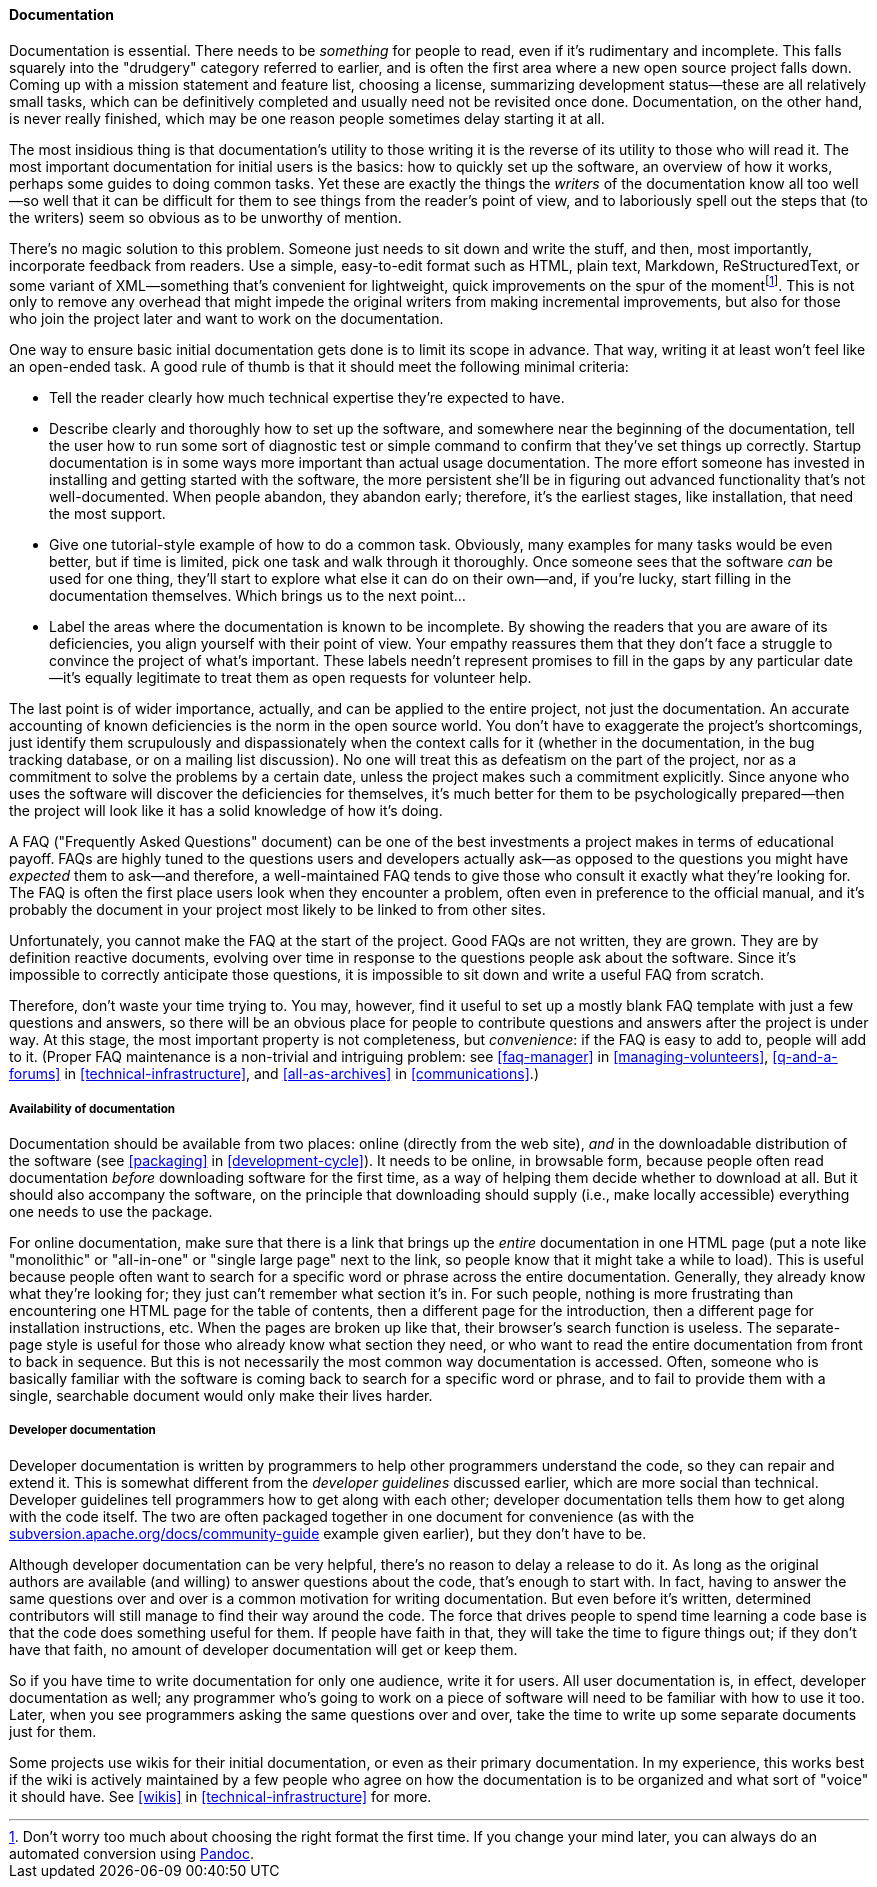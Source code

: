 [[documentation]]
==== Documentation

Documentation is essential. There needs to be _something_ for people to
read, even if it's rudimentary and incomplete. This falls squarely into
the "drudgery" category referred to earlier, and is often the first area
where a new open source project falls down. Coming up with a mission
statement and feature list, choosing a license, summarizing development
status—these are all relatively small tasks, which can be definitively
completed and usually need not be revisited once done. Documentation, on
the other hand, is never really finished, which may be one reason people
sometimes delay starting it at all.

The most insidious thing is that documentation's utility to those
writing it is the reverse of its utility to those who will read it. The
most important documentation for initial users is the basics: how to
quickly set up the software, an overview of how it works, perhaps some
guides to doing common tasks. Yet these are exactly the things the
_writers_ of the documentation know all too well—so well that it can be
difficult for them to see things from the reader's point of view, and to
laboriously spell out the steps that (to the writers) seem so obvious as
to be unworthy of mention.

There's no magic solution to this problem. Someone just needs to sit
down and write the stuff, and then, most importantly, incorporate
feedback from readers. Use a simple, easy-to-edit format such as HTML,
plain text, Markdown, ReStructuredText, or some variant of XML—something
that's convenient for lightweight, quick improvements on the spur of the
momentfootnote:[Don't worry too much about choosing the right format the
first time. If you change your mind later, you can always do an
automated conversion using http://johnmacfarlane.net/pandoc/[Pandoc].].
This is not only to remove any overhead that might impede the original
writers from making incremental improvements, but also for those who
join the project later and want to work on the documentation.

One way to ensure basic initial documentation gets done is to limit its
scope in advance. That way, writing it at least won't feel like an
open-ended task. A good rule of thumb is that it should meet the
following minimal criteria:

* Tell the reader clearly how much technical expertise they're expected
to have.
* Describe clearly and thoroughly how to set up the software, and
somewhere near the beginning of the documentation, tell the user how to
run some sort of diagnostic test or simple command to confirm that
they've set things up correctly. Startup documentation is in some ways
more important than actual usage documentation. The more effort someone
has invested in installing and getting started with the software, the
more persistent she'll be in figuring out advanced functionality that's
not well-documented. When people abandon, they abandon early; therefore,
it's the earliest stages, like installation, that need the most support.
* Give one tutorial-style example of how to do a common task. Obviously,
many examples for many tasks would be even better, but if time is
limited, pick one task and walk through it thoroughly. Once someone sees
that the software _can_ be used for one thing, they'll start to explore
what else it can do on their own—and, if you're lucky, start filling in
the documentation themselves. Which brings us to the next point...
* Label the areas where the documentation is known to be incomplete. By
showing the readers that you are aware of its deficiencies, you align
yourself with their point of view. Your empathy reassures them that they
don't face a struggle to convince the project of what's important. These
labels needn't represent promises to fill in the gaps by any particular
date —it's equally legitimate to treat them as open requests for
volunteer help.

The last point is of wider importance, actually, and can be applied to
the entire project, not just the documentation. An accurate accounting
of known deficiencies is the norm in the open source world. You don't
have to exaggerate the project's shortcomings, just identify them
scrupulously and dispassionately when the context calls for it (whether
in the documentation, in the bug tracking database, or on a mailing list
discussion). No one will treat this as defeatism on the part of the
project, nor as a commitment to solve the problems by a certain date,
unless the project makes such a commitment explicitly. Since anyone who
uses the software will discover the deficiencies for themselves, it's
much better for them to be psychologically prepared—then the project
will look like it has a solid knowledge of how it's doing.

A FAQ ("Frequently Asked Questions" document) can be one of the best
investments a project makes in terms of educational payoff. FAQs are
highly tuned to the questions users and developers actually ask—as
opposed to the questions you might have _expected_ them to ask—and
therefore, a well-maintained FAQ tends to give those who consult it
exactly what they're looking for. The FAQ is often the first place users
look when they encounter a problem, often even in preference to the
official manual, and it's probably the document in your project most
likely to be linked to from other sites.

Unfortunately, you cannot make the FAQ at the start of the project. Good
FAQs are not written, they are grown. They are by definition reactive
documents, evolving over time in response to the questions people ask
about the software. Since it's impossible to correctly anticipate those
questions, it is impossible to sit down and write a useful FAQ from
scratch.

Therefore, don't waste your time trying to. You may, however, find it
useful to set up a mostly blank FAQ template with just a few questions
and answers, so there will be an obvious place for people to contribute
questions and answers after the project is under way. At this stage, the
most important property is not completeness, but __convenience__: if the
FAQ is easy to add to, people will add to it. (Proper FAQ maintenance is
a non-trivial and intriguing problem: see <<faq-manager>> in
<<managing-volunteers>>, <<q-and-a-forums>> in
<<technical-infrastructure>>, and <<all-as-archives>> in
<<communications>>.)

[[documentation-availability]]
===== Availability of documentation

Documentation should be available from two places: online (directly from
the web site), _and_ in the downloadable distribution of the software
(see <<packaging>> in <<development-cycle>>). It needs to
be online, in browsable form, because people often read documentation
_before_ downloading software for the first time, as a way of helping
them decide whether to download at all. But it should also accompany the
software, on the principle that downloading should supply (i.e., make
locally accessible) everything one needs to use the package.

For online documentation, make sure that there is a link that brings up
the _entire_ documentation in one HTML page (put a note like
"monolithic" or "all-in-one" or "single large page" next to the link, so
people know that it might take a while to load). This is useful because
people often want to search for a specific word or phrase across the
entire documentation. Generally, they already know what they're looking
for; they just can't remember what section it's in. For such people,
nothing is more frustrating than encountering one HTML page for the
table of contents, then a different page for the introduction, then a
different page for installation instructions, etc. When the pages are
broken up like that, their browser's search function is useless. The
separate-page style is useful for those who already know what section
they need, or who want to read the entire documentation from front to
back in sequence. But this is not necessarily the most common way
documentation is accessed. Often, someone who is basically familiar with
the software is coming back to search for a specific word or phrase, and
to fail to provide them with a single, searchable document would only
make their lives harder.

[[developer-documentation]]
===== Developer documentation

Developer documentation is written by programmers to help other
programmers understand the code, so they can repair and extend it. This
is somewhat different from the _developer guidelines_ discussed earlier,
which are more social than technical. Developer guidelines tell
programmers how to get along with each other; developer documentation
tells them how to get along with the code itself. The two are often
packaged together in one document for convenience (as with the
http://subversion.apache.org/docs/community-guide/[subversion.apache.org/docs/community-guide]
example given earlier), but they don't have to be.

Although developer documentation can be very helpful, there's no reason
to delay a release to do it. As long as the original authors are
available (and willing) to answer questions about the code, that's
enough to start with. In fact, having to answer the same questions over
and over is a common motivation for writing documentation. But even
before it's written, determined contributors will still manage to find
their way around the code. The force that drives people to spend time
learning a code base is that the code does something useful for them. If
people have faith in that, they will take the time to figure things out;
if they don't have that faith, no amount of developer documentation will
get or keep them.

So if you have time to write documentation for only one audience, write
it for users. All user documentation is, in effect, developer
documentation as well; any programmer who's going to work on a piece of
software will need to be familiar with how to use it too. Later, when
you see programmers asking the same questions over and over, take the
time to write up some separate documents just for them.

Some projects use wikis for their initial documentation, or even as
their primary documentation. In my experience, this works best if the
wiki is actively maintained by a few people who agree on how the
documentation is to be organized and what sort of "voice" it should
have. See <<wikis>> in <<technical-infrastructure>> for
more.
